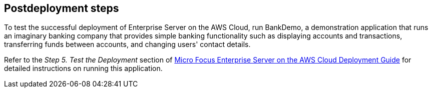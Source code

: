 // Include any postdeployment steps here, such as steps necessary to test that the deployment was successful. If there are no postdeployment steps, leave this file empty.

== Postdeployment steps
To test the successful deployment of Enterprise Server on the AWS Cloud, run BankDemo, a demonstration application that runs an imaginary banking company that provides simple banking functionality such as displaying accounts and transactions, transferring funds between accounts, and changing users' contact details. +

Refer to the _Step 5. Test the Deployment_ section of https://www.microfocus.com/media/documentation/micro-focus-enterprise-server-on-the-aws-cloud-deployment-guide-documentation.pdf[Micro Focus Enterprise Server on the AWS Cloud Deployment Guide^] for detailed instructions on running this application.
